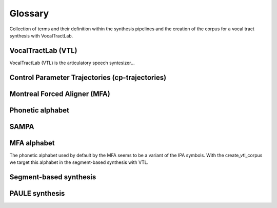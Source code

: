 ========
Glossary
========
Collection of terms and their definition within the synthesis pipelines and the
creation of the corpus for a vocal tract synthesis with VocalTractLab.


VocalTractLab (VTL)
===================
VocalTractLab (VTL) is the articulatory speech syntesizer...


Control Parameter Trajectories (cp-trajectories)
================================================


Montreal Forced Aligner (MFA)
=============================


Phonetic alphabet
=================


SAMPA
=====


MFA alphabet
============
The phonetic alphabet used by default by the MFA seems to be a variant of the
IPA symbols. With the create_vtl_corpus we target this alphabet in the
segment-based synthesis with VTL.


Segment-based synthesis
=======================


PAULE synthesis
===============


